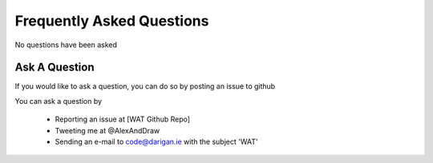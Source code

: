 Frequently Asked Questions
==========================

No questions have been asked

===============
Ask A Question
===============

If you would like to ask a question, you can do so by posting an issue to github

You can ask a question by

    - Reporting an issue at [WAT Github Repo]
    - Tweeting me at @AlexAndDraw
    - Sending an e-mail to code@darigan.ie with the subject 'WAT'